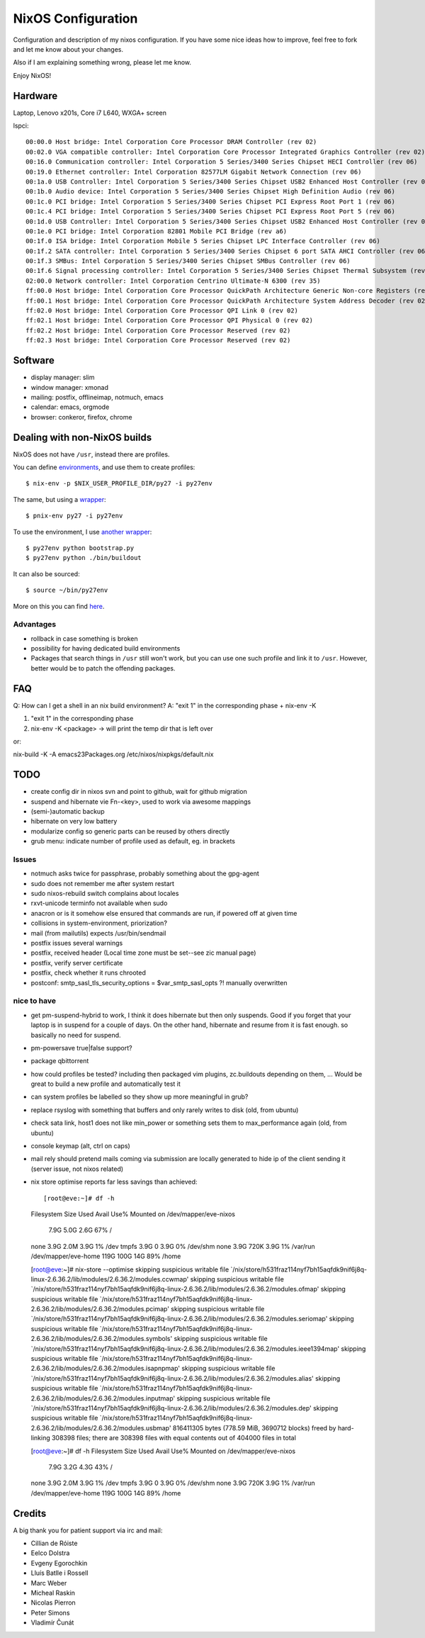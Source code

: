 NixOS Configuration
===================

Configuration and description of my nixos configuration. If you have some nice
ideas how to improve, feel free to fork and let me know about your changes.

Also if I am explaining something wrong, please let me know.

Enjoy NixOS!


Hardware
--------

Laptop, Lenovo x201s, Core i7 L640, WXGA+ screen

lspci::

  00:00.0 Host bridge: Intel Corporation Core Processor DRAM Controller (rev 02)
  00:02.0 VGA compatible controller: Intel Corporation Core Processor Integrated Graphics Controller (rev 02)
  00:16.0 Communication controller: Intel Corporation 5 Series/3400 Series Chipset HECI Controller (rev 06)
  00:19.0 Ethernet controller: Intel Corporation 82577LM Gigabit Network Connection (rev 06)
  00:1a.0 USB Controller: Intel Corporation 5 Series/3400 Series Chipset USB2 Enhanced Host Controller (rev 06)
  00:1b.0 Audio device: Intel Corporation 5 Series/3400 Series Chipset High Definition Audio (rev 06)
  00:1c.0 PCI bridge: Intel Corporation 5 Series/3400 Series Chipset PCI Express Root Port 1 (rev 06)
  00:1c.4 PCI bridge: Intel Corporation 5 Series/3400 Series Chipset PCI Express Root Port 5 (rev 06)
  00:1d.0 USB Controller: Intel Corporation 5 Series/3400 Series Chipset USB2 Enhanced Host Controller (rev 06)
  00:1e.0 PCI bridge: Intel Corporation 82801 Mobile PCI Bridge (rev a6)
  00:1f.0 ISA bridge: Intel Corporation Mobile 5 Series Chipset LPC Interface Controller (rev 06)
  00:1f.2 SATA controller: Intel Corporation 5 Series/3400 Series Chipset 6 port SATA AHCI Controller (rev 06)
  00:1f.3 SMBus: Intel Corporation 5 Series/3400 Series Chipset SMBus Controller (rev 06)
  00:1f.6 Signal processing controller: Intel Corporation 5 Series/3400 Series Chipset Thermal Subsystem (rev 06)
  02:00.0 Network controller: Intel Corporation Centrino Ultimate-N 6300 (rev 35)
  ff:00.0 Host bridge: Intel Corporation Core Processor QuickPath Architecture Generic Non-core Registers (rev 02)
  ff:00.1 Host bridge: Intel Corporation Core Processor QuickPath Architecture System Address Decoder (rev 02)
  ff:02.0 Host bridge: Intel Corporation Core Processor QPI Link 0 (rev 02)
  ff:02.1 Host bridge: Intel Corporation Core Processor QPI Physical 0 (rev 02)
  ff:02.2 Host bridge: Intel Corporation Core Processor Reserved (rev 02)
  ff:02.3 Host bridge: Intel Corporation Core Processor Reserved (rev 02)


Software
--------

- display manager: slim
- window manager: xmonad
- mailing: postfix, offlineimap, notmuch, emacs
- calendar: emacs, orgmode
- browser: conkeror, firefox, chrome


Dealing with non-NixOS builds
-----------------------------

NixOS does not have ``/usr``, instead there are profiles.

You can define environments_, and use them to create profiles::

    $ nix-env -p $NIX_USER_PROFILE_DIR/py27 -i py27env

The same, but using a wrapper_::

    $ pnix-env py27 -i py27env

To use the environment, I use `another wrapper`_::

    $ py27env python bootstrap.py
    $ py27env python ./bin/buildout

It can also be sourced::

    $ source ~/bin/py27env

More on this you can find here_.

.. _environments: https://github.com/chaoflow/skel/blob/master/.nixpkgs/config.nix
.. _wrapper: https://github.com/chaoflow/skel/blob/master/bin/pnix-env
.. _`another wrapper`: https://github.com/chaoflow/skel/blob/master/bin/py27env
.. _here: http://wiki.nixos.org/wiki/Howto_keep_multiple_packages_up_to_date_at_once

Advantages
^^^^^^^^^^

- rollback in case something is broken
- possibility for having dedicated build environments
- Packages that search things in ``/usr`` still won't work, but you
  can use one such profile and link it to ``/usr``. However, better
  would be to patch the offending packages.

FAQ
---

Q: How can I get a shell in an nix build environment?
A: "exit 1" in the corresponding phase + nix-env -K

1. "exit 1" in the corresponding phase
2. nix-env -K <package> -> will print the temp dir that is left over

or:

nix-build -K -A emacs23Packages.org /etc/nixos/nixpkgs/default.nix



TODO
----

- create config dir in nixos svn and point to github, wait for github
  migration

- suspend and hibernate vie Fn-<key>, used to work via awesome
  mappings

- (semi-)automatic backup

- hibernate on very low battery

- modularize config so generic parts can be reused by others directly

- grub menu: indicate number of profile used as default, eg. in brackets

Issues
^^^^^^
- notmuch asks twice for passphrase, probably something about the
  gpg-agent

- sudo does not remember me after system restart

- sudo nixos-rebuild switch complains about locales

- rxvt-unicode terminfo not available when sudo

- anacron or is it somehow else ensured that commands are run, if
  powered off at given time

- collisions in system-environment, priorization?

- mail (from mailutils) expects /usr/bin/sendmail

- postfix issues several warnings

- postfix, received header (Local time zone must be set--see zic
  manual page)

- postfix, verify server certificate

- postfix, check whether it runs chrooted

- postconf: smtp_sasl_tls_security_options = $var_smtp_sasl_opts ?!
  manually overwritten


nice to have
^^^^^^^^^^^^
- get pm-suspend-hybrid to work, I think it does hibernate but then
  only suspends. Good if you forget that your laptop is in suspend for
  a couple of days. On the other hand, hibernate and resume from it is
  fast enough. so basically no need for suspend.

- pm-powersave true|false support?

- package qbittorrent

- how could profiles be tested? including then packaged vim plugins,
  zc.buildouts depending on them, ... Would be great to build a new
  profile and automatically test it

- can system profiles be labelled so they show up more meaningful in
  grub?

- replace rsyslog with something that buffers and only rarely writes
  to disk (old, from ubuntu)

- check sata link, host1 does not like min_power or something sets
  them to max_performance again (old, from ubuntu)

- console keymap (alt, ctrl on caps)

- mail rely should pretend mails coming via submission are locally
  generated to hide ip of the client sending it (server issue, not
  nixos related)


- nix store optimise reports far less savings than achieved::

  [root@eve:~]# df -h            
  Filesystem            Size  Used Avail Use% Mounted on
  /dev/mapper/eve-nixos
			7.9G  5.0G  2.6G  67% /
  none                  3.9G  2.0M  3.9G   1% /dev
  tmpfs                 3.9G     0  3.9G   0% /dev/shm
  none                  3.9G  720K  3.9G   1% /var/run
  /dev/mapper/eve-home  119G  100G   14G  89% /home

  [root@eve:~]# nix-store --optimise
  skipping suspicious writable file `/nix/store/h531fraz114nyf7bh15aqfdk9nif6j8q-linux-2.6.36.2/lib/modules/2.6.36.2/modules.ccwmap'
  skipping suspicious writable file `/nix/store/h531fraz114nyf7bh15aqfdk9nif6j8q-linux-2.6.36.2/lib/modules/2.6.36.2/modules.ofmap'
  skipping suspicious writable file `/nix/store/h531fraz114nyf7bh15aqfdk9nif6j8q-linux-2.6.36.2/lib/modules/2.6.36.2/modules.pcimap'
  skipping suspicious writable file `/nix/store/h531fraz114nyf7bh15aqfdk9nif6j8q-linux-2.6.36.2/lib/modules/2.6.36.2/modules.seriomap'
  skipping suspicious writable file `/nix/store/h531fraz114nyf7bh15aqfdk9nif6j8q-linux-2.6.36.2/lib/modules/2.6.36.2/modules.symbols'
  skipping suspicious writable file `/nix/store/h531fraz114nyf7bh15aqfdk9nif6j8q-linux-2.6.36.2/lib/modules/2.6.36.2/modules.ieee1394map'
  skipping suspicious writable file `/nix/store/h531fraz114nyf7bh15aqfdk9nif6j8q-linux-2.6.36.2/lib/modules/2.6.36.2/modules.isapnpmap'
  skipping suspicious writable file `/nix/store/h531fraz114nyf7bh15aqfdk9nif6j8q-linux-2.6.36.2/lib/modules/2.6.36.2/modules.alias'
  skipping suspicious writable file `/nix/store/h531fraz114nyf7bh15aqfdk9nif6j8q-linux-2.6.36.2/lib/modules/2.6.36.2/modules.inputmap'
  skipping suspicious writable file `/nix/store/h531fraz114nyf7bh15aqfdk9nif6j8q-linux-2.6.36.2/lib/modules/2.6.36.2/modules.dep'
  skipping suspicious writable file `/nix/store/h531fraz114nyf7bh15aqfdk9nif6j8q-linux-2.6.36.2/lib/modules/2.6.36.2/modules.usbmap'
  816411305 bytes (778.59 MiB, 3690712 blocks) freed by hard-linking 308398 files; there are 308398 files with equal contents out of 404000 files in total

  [root@eve:~]# df -h
  Filesystem            Size  Used Avail Use% Mounted on
  /dev/mapper/eve-nixos
			7.9G  3.2G  4.3G  43% /
  none                  3.9G  2.0M  3.9G   1% /dev
  tmpfs                 3.9G     0  3.9G   0% /dev/shm
  none                  3.9G  720K  3.9G   1% /var/run
  /dev/mapper/eve-home  119G  100G   14G  89% /home


Credits
-------

A big thank you for patient support via irc and mail:

- Cillian de Róiste
- Eelco Dolstra
- Evgeny Egorochkin
- Lluís Batlle i Rossell
- Marc Weber
- Micheal Raskin
- Nicolas Pierron
- Peter Simons
- Vladimír Čunát
